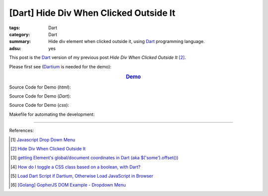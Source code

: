 [Dart] Hide Div When Clicked Outside It
#######################################

:tags: Dart
:category: Dart
:summary: Hide div element when clicked outside it,
          using Dart_ programming language.
:adsu: yes


This post is the Dart_ version of my previous post *Hide Div When Clicked
Outside It* [2]_.

Please first see (Dartium_ is needed for the demo):

.. rubric:: `Demo <{filename}/code/dart/dropdown-menu/dart-dropdown-menu-example.html>`_
   :class: align-center

Source Code for Demo (*html*):

.. show_github_file:: siongui userpages content/code/dart/dropdown-menu/dart-dropdown-menu-example.html

Source Code for Demo (*Dart*):

.. adsu:: 2
.. show_github_file:: siongui userpages content/code/dart/dropdown-menu/app.dart

Source Code for Demo (*css*):

.. adsu:: 3
.. show_github_file:: siongui userpages content/code/dart/dropdown-menu/style.css

Makefile for automating the development:

.. show_github_file:: siongui userpages content/code/dart/dropdown-menu/Makefile

----

References:

.. [1] `Javascript Drop Down Menu <{filename}../13/javascript-dropdown-menu%en.rst>`_ 

.. [2] `Hide Div When Clicked Outside It <{filename}../13/hide-div-when-clicked-outside-it%en.rst>`_

.. [3] `getting Element's global/document coordinates in Dart (aka $('some').offset()) <http://stackoverflow.com/questions/13789879/getting-elements-global-document-coordinates-in-dart-aka-some-offset>`_

.. [4] `How do I toggle a CSS class based on a boolean, with Dart? <http://stackoverflow.com/questions/17756044/how-do-i-toggle-a-css-class-based-on-a-boolean-with-dart>`_

.. [5] `Load Dart Script if Dartium, Otherwise Load JavaScript in Browser <{filename}load-dart-script-if-dartium-otherwise-javascript%en.rst>`_

.. [6] `[Golang] GopherJS DOM Example - Dropdown Menu <{filename}../../../2016/01/16/gopherjs-dom-example-dropdown-menu%en.rst>`_


.. _Dart: https://www.dartlang.org/

.. _Dartium: https://www.dartlang.org/tools/dartium/
